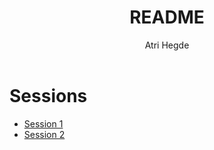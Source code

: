 #+title: README
#+author: Atri Hegde

* Sessions
- [[./session1.org][Session 1]]
- [[./session2.org][Session 2]]
